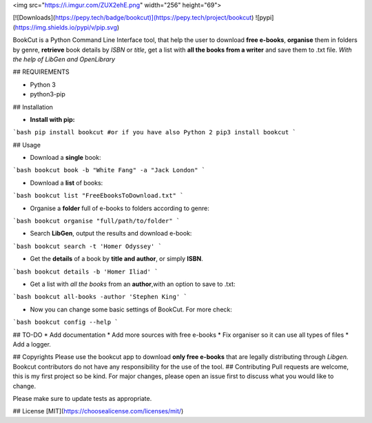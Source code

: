 

<img src="https://i.imgur.com/ZUX2ehE.png" width="256" height="69">

[![Downloads](https://pepy.tech/badge/bookcut)](https://pepy.tech/project/bookcut) ![pypi](https://img.shields.io/pypi/v/pip.svg)


BookCut is a Python Command Line Interface tool, that help the user to download **free e-books**,
**organise** them in folders by genre, **retrieve** book details by *ISBN* or *title*,
get a list with **all the books from a writer** and save them to .txt file.
*With the help of LibGen and OpenLibrary*


## REQUIREMENTS

* Python 3
* python3-pip


## Installation

* **Install with pip:**

```bash
pip install bookcut
#or if you have also Python 2
pip3 install bookcut
```


## Usage

* Download a **single** book:

```bash
bookcut book -b "White Fang" -a "Jack London"
```

* Download a **list** of books:

```bash
bookcut list "FreeEbooksToDownload.txt"
```

* Organise a **folder** full of e-books to folders according to genre:

```bash
bookcut organise "full/path/to/folder"
```

* Search **LibGen**, output the results and download e-book:

```bash
bookcut search -t 'Homer Odyssey'
```

* Get the **details** of a book by **title and author**, or simply **ISBN**.

```bash
bookcut details -b 'Homer Iliad'
```

* Get a list with *all the books* from an **author**,with an option to save to .txt:

```bash
bookcut all-books -author 'Stephen King'
```

* Now you can change some basic settings of BookCut. For more check:

```bash
bookcut config --help
```

## TO-DO
* Add documentation
* Add more sources with free e-books
* Fix organiser so it can use all types of files
* Add a logger.

## Copyrights
Please use the bookcut app to download **only free e-books** that are legally distributing through *Libgen.*
Bookcut contributors do not have any responsibility for the use of the tool.
## Contributing
Pull requests are welcome, this is my first project so be kind.
For major changes, please open an issue first to discuss what you would like to change.

Please make sure to update tests as appropriate.

## License
[MIT](https://choosealicense.com/licenses/mit/)


